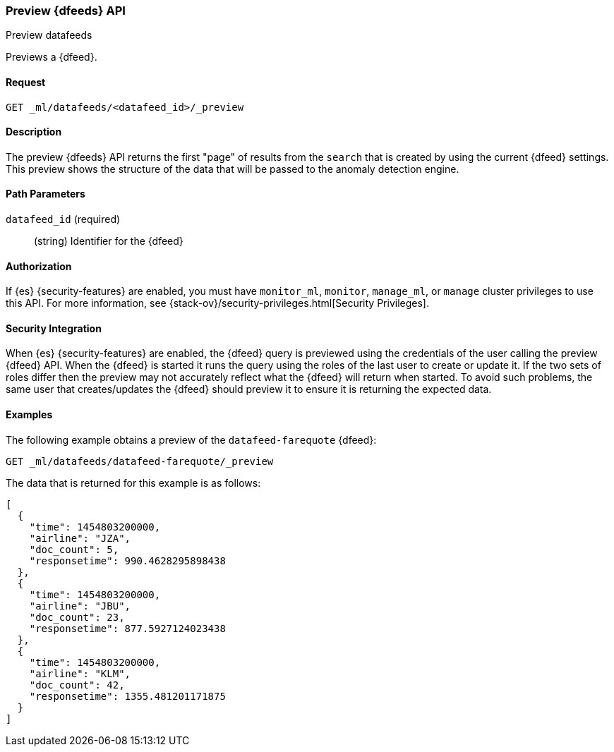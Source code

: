 [role="xpack"]
[testenv="platinum"]
[[ml-preview-datafeed]]
=== Preview {dfeeds} API

[subs="attributes"]
++++
<titleabbrev>Preview datafeeds</titleabbrev>
++++

Previews a {dfeed}.


==== Request

`GET _ml/datafeeds/<datafeed_id>/_preview`


==== Description

The preview {dfeeds} API returns the first "page" of results from the `search`
that is created by using the current {dfeed} settings. This preview shows the
structure of the data that will be passed to the anomaly detection engine.


==== Path Parameters

`datafeed_id` (required)::
  (string) Identifier for the {dfeed}


==== Authorization

If {es} {security-features} are enabled, you must have `monitor_ml`, `monitor`,
`manage_ml`, or `manage` cluster privileges to use this API. For more
information, see
{stack-ov}/security-privileges.html[Security Privileges].


==== Security Integration

When {es} {security-features} are enabled, the {dfeed} query is previewed using
the credentials of the user calling the preview {dfeed} API.  When the {dfeed}
is started it runs the query using the roles of the last user to
create or update it.  If the two sets of roles differ then the preview may
not accurately reflect what the {dfeed} will return when started.  To avoid
such problems, the same user that creates/updates the {dfeed} should preview
it to ensure it is returning the expected data.


==== Examples

The following example obtains a preview of the `datafeed-farequote` {dfeed}:

[source,js]
--------------------------------------------------
GET _ml/datafeeds/datafeed-farequote/_preview
--------------------------------------------------
// CONSOLE
// TEST[skip:setup:farequote_datafeed]

The data that is returned for this example is as follows:
[source,js]
----
[
  {
    "time": 1454803200000,
    "airline": "JZA",
    "doc_count": 5,
    "responsetime": 990.4628295898438
  },
  {
    "time": 1454803200000,
    "airline": "JBU",
    "doc_count": 23,
    "responsetime": 877.5927124023438
  },
  {
    "time": 1454803200000,
    "airline": "KLM",
    "doc_count": 42,
    "responsetime": 1355.481201171875
  }
]
----
// TESTRESPONSE
